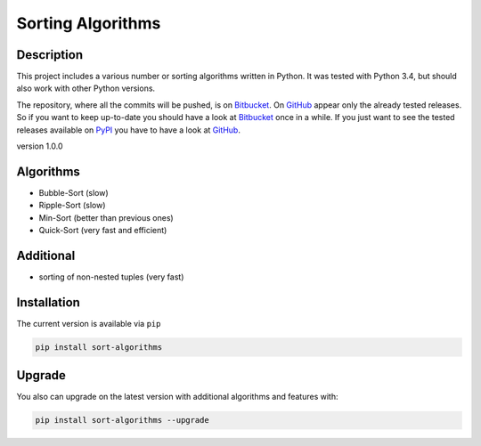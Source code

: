 Sorting Algorithms
==================

Description
-----------

This project includes a various number or sorting algorithms written in
Python. It was tested with Python 3.4, but should also work with other
Python versions.

The repository, where all the commits will be pushed, is on
`Bitbucket`_. On `GitHub`_ appear only the already tested releases. So
if you want to keep up-to-date you should have a look at `Bitbucket`_
once in a while. If you just want to see the tested releases available
on `PyPI`_ you have to have a look at `GitHub`_.

version 1.0.0

Algorithms
----------

-  Bubble-Sort (slow)
-  Ripple-Sort (slow)
-  Min-Sort (better than previous ones)
-  Quick-Sort (very fast and efficient)

Additional
----------

-  sorting of non-nested tuples (very fast)

Installation
------------

The current version is available via ``pip``

.. code:: bash

    pip install sort-algorithms

Upgrade
-------

You also can upgrade on the latest version with additional algorithms
and features with:

.. code:: bash

    pip install sort-algorithms --upgrade

.. _Bitbucket: https://bitbucket.org/Train132/sortingalgorithms
.. _GitHub: https://github.com/DahlitzFlorian/SortingAlgorithms
.. _PyPI: https://pypi.python.org

